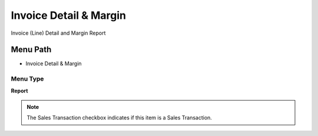 
.. _functional-guide/menu/menu-invoice-detail--margin:

=======================
Invoice Detail & Margin
=======================

Invoice (Line) Detail and Margin Report

Menu Path
=========


* Invoice Detail & Margin

Menu Type
---------
\ **Report**\ 

.. note::
    The Sales Transaction checkbox indicates if this item is a Sales Transaction.

